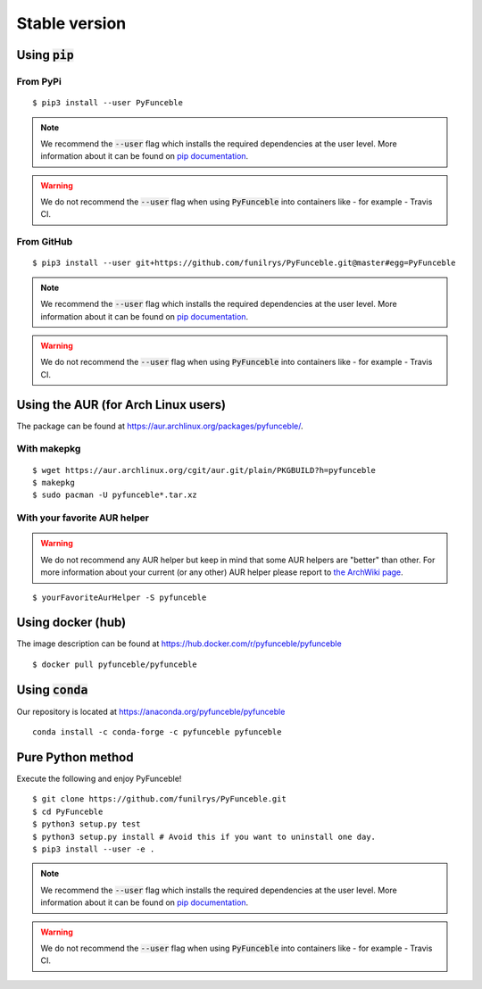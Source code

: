 Stable version
--------------

Using :code:`pip`
^^^^^^^^^^^^^^^^^

From PyPi
"""""""""

::

   $ pip3 install --user PyFunceble

.. note::
   We recommend the :code:`--user` flag which installs the required dependencies at the user level. More information about it can be found on `pip documentation`_.
.. warning::
   We do not recommend the :code:`--user` flag when using :code:`PyFunceble` into containers like - for example - Travis CI.

From GitHub
"""""""""""

::

   $ pip3 install --user git+https://github.com/funilrys/PyFunceble.git@master#egg=PyFunceble

.. note::
   We recommend the :code:`--user` flag which installs the required dependencies at the user level. More information about it can be found on `pip documentation`_.
.. warning::
   We do not recommend the :code:`--user` flag when using :code:`PyFunceble` into containers like - for example - Travis CI.

Using the AUR (for Arch Linux users)
^^^^^^^^^^^^^^^^^^^^^^^^^^^^^^^^^^^^

The package can be found at https://aur.archlinux.org/packages/pyfunceble/.

With makepkg
""""""""""""

::

    $ wget https://aur.archlinux.org/cgit/aur.git/plain/PKGBUILD?h=pyfunceble
    $ makepkg
    $ sudo pacman -U pyfunceble*.tar.xz

With your favorite AUR helper
"""""""""""""""""""""""""""""

.. warning::
    We do not recommend any AUR helper but keep in mind that some AUR helpers are "better" than other.
    For more information about your current (or any other) AUR helper please report to `the ArchWiki page`_.

::

    $ yourFavoriteAurHelper -S pyfunceble

Using docker (hub)
^^^^^^^^^^^^^^^^^^

The image description can be found at https://hub.docker.com/r/pyfunceble/pyfunceble

::

   $ docker pull pyfunceble/pyfunceble

Using :code:`conda`
^^^^^^^^^^^^^^^^^^^

Our repository is located at https://anaconda.org/pyfunceble/pyfunceble

::

   conda install -c conda-forge -c pyfunceble pyfunceble

Pure Python method
^^^^^^^^^^^^^^^^^^

Execute the following and enjoy PyFunceble!

::

   $ git clone https://github.com/funilrys/PyFunceble.git
   $ cd PyFunceble
   $ python3 setup.py test
   $ python3 setup.py install # Avoid this if you want to uninstall one day.
   $ pip3 install --user -e .

.. note::
   We recommend the :code:`--user` flag which installs the required dependencies at the user level. More information about it can be found on `pip documentation`_.
.. warning::
   We do not recommend the :code:`--user` flag when using :code:`PyFunceble` into containers like - for example - Travis CI.

.. _the ArchWiki page: https://wiki.archlinux.org/index.php/AUR_helpers
.. _pip documentation: https://pip.pypa.io/en/stable/reference/pip_install/?highlight=--user#cmdoption-user
